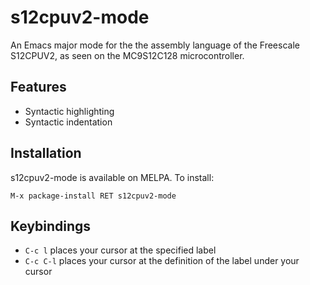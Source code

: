 * s12cpuv2-mode

An Emacs major mode for the the assembly language of the Freescale S12CPUV2, as
seen on the MC9S12C128 microcontroller.

** Features

- Syntactic highlighting
- Syntactic indentation

** Installation

s12cpuv2-mode is available on MELPA. To install:

~M-x package-install RET s12cpuv2-mode~

** Keybindings

- ~C-c l~ places your cursor at the specified label
- ~C-c C-l~ places your cursor at the definition of the label under your cursor
